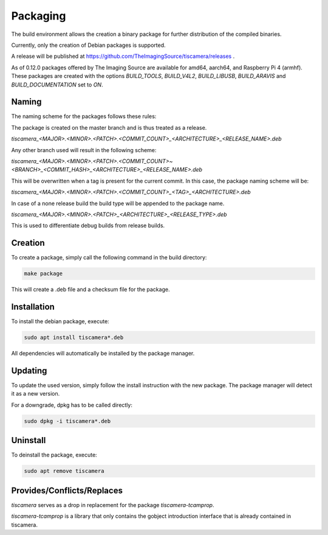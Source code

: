 
.. _packaging:

#########
Packaging
#########

The build environment allows the creation a binary package for further
distribution of the compiled binaries.

Currently, only the creation of Debian packages is supported.

A release will be published at https://github.com/TheImagingSource/tiscamera/releases .

As of 0.12.0 packages offered by The Imaging Source are available for amd64, aarch64, and Raspberry Pi 4 (armhf).  
These packages are created with the options `BUILD_TOOLS`, `BUILD_V4L2`, `BUILD_LIBUSB`, `BUILD_ARAVIS` and `BUILD_DOCUMENTATION` set to `ON`.

Naming
======

The naming scheme for the packages follows these rules:

The package is created on the master branch and is thus treated as a release.

`tiscamera_<MAJOR>.<MINOR>.<PATCH>.<COMMIT_COUNT>_<ARCHITECTURE>_<RELEASE_NAME>.deb`

Any other branch used will result in the following scheme:

`tiscamera_<MAJOR>.<MINOR>.<PATCH>.<COMMIT_COUNT>~<BRANCH>_<COMMIT_HASH>_<ARCHITECTURE>_<RELEASE_NAME>.deb`

This will be overwritten when a tag is present for the current commit. In this
case, the package naming scheme will be:

`tiscamera_<MAJOR>.<MINOR>.<PATCH>.<COMMIT_COUNT>_<TAG>_<ARCHITECTURE>.deb`

In case of a none release build the build type will be appended to the package name.

`tiscamera_<MAJOR>.<MINOR>.<PATCH>_<ARCHITECTURE>_<RELEASE_TYPE>.deb`

This is used to differentiate debug builds from release builds.

Creation
========

To create a package, simply call the following command in the build directory:

.. code-block:: sh

   make package

This will create a .deb file and a checksum file for the package.

Installation
============

To install the debian package, execute:

.. code-block:: sh

   sudo apt install tiscamera*.deb

All dependencies will automatically be installed by the package manager.

Updating
========

To update the used version, simply follow the install instruction with the new
package. The package manager will detect it as a new version.

For a downgrade, dpkg has to be called directly:

.. code-block:: sh

   sudo dpkg -i tiscamera*.deb

Uninstall
=========

To deinstall the package, execute:

.. code-block:: sh

   sudo apt remove tiscamera


Provides/Conflicts/Replaces
===========================

`tiscamera` serves as a drop in replacement for the package `tiscamera-tcamprop`.

`tiscamera-tcamprop` is a library that only contains the gobject introduction interface that is already contained in tiscamera.
